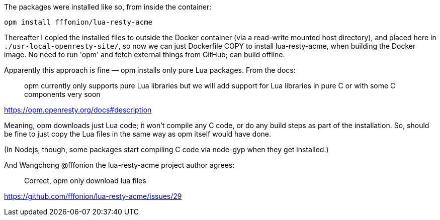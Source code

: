 The packages were installed like so, from inside the container:

```
opm install fffonion/lua-resty-acme
```
    
Thereafter I copied the installed files to outside the Docker container (via a
read-write mounted host directory), and placed here in
`./usr-local-openresty-site/`, so now we can just Dockerfile COPY to install
lua-resty-acme, when building the Docker image. No need to run 'opm' and fetch
external things from GitHub; can build offline.

Apparently this approach is fine — opm installs only pure Lua packages. From
the docs:

> opm currently only supports pure Lua libraries but we will add support for
> Lua libraries in pure C or with some C components very soon

https://opm.openresty.org/docs#description

Meaning, opm downloads just Lua code; it won't compile any C code, or do any
build steps as part of the installation.  So, should be fine to just copy the
Lua files in the same way as opm itself would have done.

(In Nodejs, though, some packages start compiling C code via node-gyp when they get installed.)


And Wangchong @fffonion the lua-resty-acme project author agrees:

> Correct, opm only download lua files

https://github.com/fffonion/lua-resty-acme/issues/29


